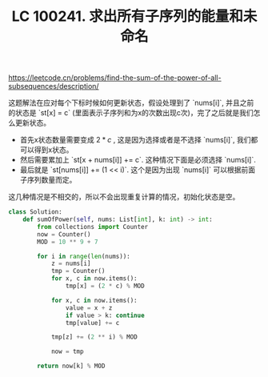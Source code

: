 #+title: LC 100241. 求出所有子序列的能量和未命名


https://leetcode.cn/problems/find-the-sum-of-the-power-of-all-subsequences/description/

这题解法在应对每个下标时候如何更新状态，假设处理到了 `nums[i]`, 并且之前的状态是 `st[x] = c` (里面表示子序列和为x的次数出现c次)，完了之后就是我们怎么更新状态。
- 首先x状态数量需要变成 $2*c$ , 这是因为选择或者是不选择 `nums[i]`, 我们都可以得到x状态。
- 然后需要累加上 `st[x + nums[i]] += c`. 这种情况下面是必须选择 `nums[i]`.
- 最后就是 `st[nums[i]] += (1 << i)`. 这个是因为出现 `nums[i]` 可以根据前面子序列数量而定。

这几种情况是不相交的，所以不会出现重复计算的情况，初始化状态是空。

#+BEGIN_SRC Python
class Solution:
    def sumOfPower(self, nums: List[int], k: int) -> int:
        from collections import Counter
        now = Counter()
        MOD = 10 ** 9 + 7

        for i in range(len(nums)):
            z = nums[i]
            tmp = Counter()
            for x, c in now.items():
                tmp[x] = (2 * c) % MOD

            for x, c in now.items():
                value = x + z
                if value > k: continue
                tmp[value] += c

            tmp[z] += (2 ** i) % MOD

            now = tmp

        return now[k] % MOD
#+END_SRC
